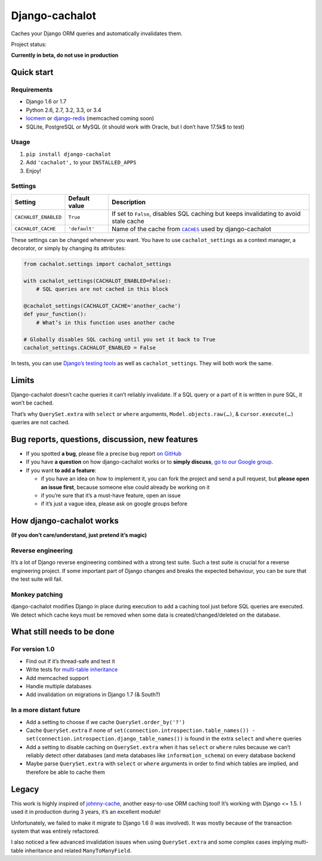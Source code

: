 Django-cachalot
===============

Caches your Django ORM queries and automatically invalidates them.

.. image:: https://raw.github.com/BertrandBordage/django-cachalot/master/django-cachalot.jpg

Project status:

**Currently in beta, do not use in production**

.. image:: https://travis-ci.org/BertrandBordage/django-cachalot.png
   :target: https://travis-ci.org/BertrandBordage/django-cachalot

.. image:: https://coveralls.io/repos/BertrandBordage/django-cachalot/badge.png?branch=master
   :target: https://coveralls.io/r/BertrandBordage/django-cachalot?branch=master


Quick start
-----------

Requirements
............

- Django 1.6 or 1.7
- Python 2.6, 2.7, 3.2, 3.3, or 3.4
- `locmem <https://docs.djangoproject.com/en/1.7/topics/cache/#local-memory-caching>`_
  or `django-redis <https://github.com/niwibe/django-redis>`_
  (memcached coming soon)
- SQLite, PostgreSQL or MySQL (it should work with Oracle,
  but I don’t have 17.5k$ to test)

Usage
.....

#. ``pip install django-cachalot``
#. Add ``'cachalot',`` to your ``INSTALLED_APPS``
#. Enjoy!


Settings
........

==================== ============= ============================================
Setting              Default value Description
==================== ============= ============================================
``CACHALOT_ENABLED`` ``True``      If set to ``False``, disables SQL caching
                                   but keeps invalidating to avoid stale cache
``CACHALOT_CACHE``   ``'default'`` Name of the cache from |CACHES|_ used by
                                   django-cachalot
==================== ============= ============================================

.. |CACHES| replace:: ``CACHES``
.. _CACHES: https://docs.djangoproject.com/en/1.7/ref/settings/#std:setting-CACHES

These settings can be changed whenever you want.
You have to use ``cachalot_settings`` as a context manager, a decorator,
or simply by changing its attributes:

.. code:: python

    from cachalot.settings import cachalot_settings

    with cachalot_settings(CACHALOT_ENABLED=False):
        # SQL queries are not cached in this block

    @cachalot_settings(CACHALOT_CACHE='another_cache')
    def your_function():
        # What’s in this function uses another cache

    # Globally disables SQL caching until you set it back to True
    cachalot_settings.CACHALOT_ENABLED = False

In tests, you can use
`Django’s testing tools <https://docs.djangoproject.com/en/1.7/topics/testing/tools/#overriding-settings>`_
as well as ``cachalot_settings``.  They will both work the same.


Limits
------

Django-cachalot doesn’t cache queries it can’t reliably invalidate.
If a SQL query or a part of it is written in pure SQL, it won’t be cached.

That’s why ``QuerySet.extra`` with ``select`` or ``where`` arguments,
``Model.objects.raw(…)``, & ``cursor.execute(…)`` queries are not cached.


Bug reports, questions, discussion, new features
------------------------------------------------

- If you spotted **a bug**, please file a precise bug report
  `on GitHub <https://github.com/BertrandBordage/django-cachalot/issues>`_
- If you have **a question** on how django-cachalot works or to **simply
  discuss**, `go to our Google group
  <https://groups.google.com/forum/#!forum/django-cachalot>`_.
- If you want **to add a feature**:

  - if you have an idea on how to implement it, you can fork the project
    and send a pull request, but **please open an issue first**, because
    someone else could already be working on it
  - if you’re sure that it’s a must-have feature, open an issue
  - if it’s just a vague idea, please ask on google groups before


How django-cachalot works
-------------------------

**(If you don’t care/understand, just pretend it’s magic)**

Reverse engineering
...................

It’s a lot of Django reverse engineering combined with a strong test suite.
Such a test suite is crucial for a reverse engineering project.
If some important part of Django changes and breaks the expected behaviour,
you can be sure that the test suite will fail.

Monkey patching
...............

django-cachalot modifies Django in place during execution to add a caching tool
just before SQL queries are executed.
We detect which cache keys must be removed when some data
is created/changed/deleted on the database.


What still needs to be done
---------------------------

For version 1.0
...............

- Find out if it’s thread-safe and test it
- Write tests for `multi-table inheritance <https://docs.djangoproject.com/en/1.7/topics/db/models/#multi-table-inheritance>`_
- Add memcached support
- Handle multiple databases
- Add invalidation on migrations in Django 1.7 (& South?)

In a more distant future
........................

- Add a setting to choose if we cache ``QuerySet.order_by('?')``
- Cache ``QuerySet.extra`` if none of
  ``set(connection.introspection.table_names())
  - set(connection.introspection.django_table_names())``
  is found in the extra ``select`` and ``where`` queries
- Add a setting to disable caching on ``QuerySet.extra`` when it has ``select``
  or ``where`` rules because we can’t reliably detect other databases (and
  meta databases like ``information_schema``) on every database backend
- Maybe parse ``QuerySet.extra`` with ``select`` or ``where`` arguments
  in order to find which tables are implied, and therefore be able
  to cache them


Legacy
------

This work is highly inspired of
`johnny-cache <https://github.com/jmoiron/johnny-cache>`_, another easy-to-use
ORM caching tool!  It’s working with Django <= 1.5.
I used it in production during 3 years, it’s an excellent module!

Unfortunately, we failed to make it migrate to Django 1.6 (I was involved).
It was mostly because of the transaction system that was entirely refactored.

I also noticed a few advanced invalidation issues when using ``QuerySet.extra``
and some complex cases implying multi-table inheritance
and related ``ManyToManyField``.
